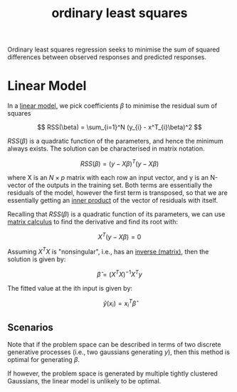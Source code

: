 :PROPERTIES:
:ID:       023bc72c-6ceb-4f94-9f8b-52079592925f
:END:
#+title: ordinary least squares

Ordinary least squares regression seeks to minimise the sum of squared differences between observed responses and predicted responses.


* Linear Model

In a [[id:8a4077cd-e2a9-45c3-acfb-9db0c516e24c][linear model,]] we pick coefficients $\beta$ to minimise the residual sum of squares

\[
RSS(\beta) = \sum_{i=1}^N (y_{i} - x^T_{i}\beta)^2
\]

$RSS(\beta)$ is a quadratic function of the parameters, and hence the minimum always exists. The solution can be characterised in matrix notation.

\[
RSS(\beta) = (y - X\beta)^T(y - X\beta)
\]

where X is an $N \times p$ matrix with each row an input vector, and y is an N-vector of the outputs in the training set. Both terms are essentially the residuals of the model, however the first term is transposed, so that we are essentially getting an [[id:fba474c7-7ea8-4d65-aec1-dd55c6d27361][inner product]] of the vector of residuals with itself.

Recalling that $RSS(\beta)$ is a quadratic function of its parameters, we can use [[id:45d534c1-45f5-4d02-8a29-3bd202688f3d][matrix calculus]] to find the derivative and find its root with:

\[
X^T(y - X\beta) = 0
\]

Assuming $X^TX$ is "nonsingular", i.e., has an [[id:dd8d26c8-f383-4f22-9904-f6130dcb4be0][inverse (matrix)]], then the solution is given by:

\[
\hat{\beta} = (X^TX)^{-1}X^Ty
\]

The fitted value at the ith input is given by:

\[
\hat{y}(x_{i}) = x^T_{i}\hat{\beta}
\]




** Scenarios

Note that if the problem space can be described in terms of two discrete generative processes (i.e., two gaussians generating $y$), then this method is optimal for generating $\beta$.

If however, the problem space is generated by multiple tightly clustered Gaussians, the linear model is unlikely to be optimal.
